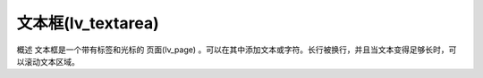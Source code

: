 文本框(lv_textarea)
======================================================
概述
文本框是一个带有标签和光标的 页面(lv_page) 。可以在其中添加文本或字符。长行被换行，并且当文本变得足够长时，可以滚动文本区域。